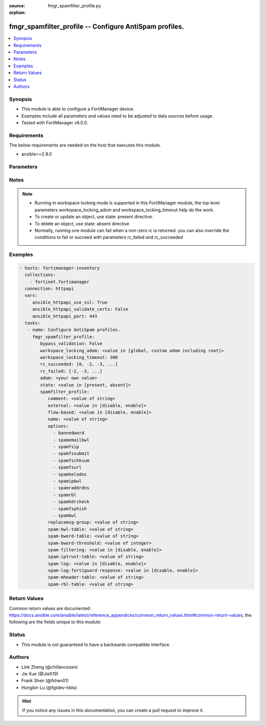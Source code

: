 :source: fmgr_spamfilter_profile.py

:orphan:

.. _fmgr_spamfilter_profile:

fmgr_spamfilter_profile -- Configure AntiSpam profiles.
+++++++++++++++++++++++++++++++++++++++++++++++++++++++

.. versionadded:: 2.10

.. contents::
   :local:
   :depth: 1


Synopsis
--------

- This module is able to configure a FortiManager device.
- Examples include all parameters and values need to be adjusted to data sources before usage.
- Tested with FortiManager v6.0.0.


Requirements
------------
The below requirements are needed on the host that executes this module.

- ansible>=2.9.0



Parameters
----------

.. raw:: html

 <ul>
 <li><span class="li-head">bypass_validation</span> - Only set to True when module schema diffs with FortiManager API structure, module continues to execute without validating parameters <span class="li-normal">type: bool</span> <span class="li-required">required: false</span> <span class="li-normal"> default: False</span> </li>
 <li><span class="li-head">workspace_locking_adom</span> - Acquire the workspace lock if FortiManager is running in workspace mode <span class="li-normal">type: str</span> <span class="li-required">required: false</span> <span class="li-normal"> choices: global, custom adom including root</span> </li>
 <li><span class="li-head">workspace_locking_timeout</span> - The maximum time in seconds to wait for other users to release workspace lock <span class="li-normal">type: integer</span> <span class="li-required">required: false</span>  <span class="li-normal">default: 300</span> </li>
 <li><span class="li-head">rc_succeeded</span> - The rc codes list with which the conditions to succeed will be overriden <span class="li-normal">type: list</span> <span class="li-required">required: false</span> </li>
 <li><span class="li-head">rc_failed</span> - The rc codes list with which the conditions to fail will be overriden <span class="li-normal">type: list</span> <span class="li-required">required: false</span> </li>
 <li><span class="li-head">state</span> - The directive to create, update or delete an object <span class="li-normal">type: str</span> <span class="li-required">required: true</span> <span class="li-normal"> choices: present, absent</span> </li>
 <li><span class="li-head">adom</span> - The parameter in requested url <span class="li-normal">type: str</span> <span class="li-required">required: true</span> </li>
 <li><span class="li-head">spamfilter_profile</span> - Configure AntiSpam profiles. <span class="li-normal">type: dict</span></li>
 <ul class="ul-self">
 <li><span class="li-head">comment</span> - Comment. <span class="li-normal">type: str</span> </li>
 <li><span class="li-head">external</span> - Enable/disable external Email inspection. <span class="li-normal">type: str</span>  <span class="li-normal">choices: [disable, enable]</span> </li>
 <li><span class="li-head">flow-based</span> - Enable/disable flow-based spam filtering. <span class="li-normal">type: str</span>  <span class="li-normal">choices: [disable, enable]</span> </li>
 <li><span class="li-head">name</span> - Profile name. <span class="li-normal">type: str</span> </li>
 <li><span class="li-head">options</span> - No description for the parameter <span class="li-normal">type: array</span> <span class="li-normal">choices: [bannedword, spamemailbwl, spamfsip, spamfssubmit, spamfschksum, spamfsurl, spamhelodns, spamipbwl, spamraddrdns, spamrbl, spamhdrcheck, spamfsphish, spambwl]</span> </li>
 <li><span class="li-head">replacemsg-group</span> - Replacement message group. <span class="li-normal">type: str</span> </li>
 <li><span class="li-head">spam-bwl-table</span> - Anti-spam black/white list table ID. <span class="li-normal">type: str</span> </li>
 <li><span class="li-head">spam-bword-table</span> - Anti-spam banned word table ID. <span class="li-normal">type: str</span> </li>
 <li><span class="li-head">spam-bword-threshold</span> - Spam banned word threshold. <span class="li-normal">type: int</span> </li>
 <li><span class="li-head">spam-filtering</span> - Enable/disable spam filtering. <span class="li-normal">type: str</span>  <span class="li-normal">choices: [disable, enable]</span> </li>
 <li><span class="li-head">spam-iptrust-table</span> - Anti-spam IP trust table ID. <span class="li-normal">type: str</span> </li>
 <li><span class="li-head">spam-log</span> - Enable/disable spam logging for email filtering. <span class="li-normal">type: str</span>  <span class="li-normal">choices: [disable, enable]</span> </li>
 <li><span class="li-head">spam-log-fortiguard-response</span> - Enable/disable logging FortiGuard spam response. <span class="li-normal">type: str</span>  <span class="li-normal">choices: [disable, enable]</span> </li>
 <li><span class="li-head">spam-mheader-table</span> - Anti-spam MIME header table ID. <span class="li-normal">type: str</span> </li>
 <li><span class="li-head">spam-rbl-table</span> - Anti-spam DNSBL table ID. <span class="li-normal">type: str</span> </li>
 </ul>
 </ul>






Notes
-----
.. note::

   - Running in workspace locking mode is supported in this FortiManager module, the top level parameters workspace_locking_adom and workspace_locking_timeout help do the work.

   - To create or update an object, use state: present directive.

   - To delete an object, use state: absent directive

   - Normally, running one module can fail when a non-zero rc is returned. you can also override the conditions to fail or succeed with parameters rc_failed and rc_succeeded

Examples
--------

.. code-block:: yaml+jinja

 - hosts: fortimanager-inventory
   collections:
     - fortinet.fortimanager
   connection: httpapi
   vars:
      ansible_httpapi_use_ssl: True
      ansible_httpapi_validate_certs: False
      ansible_httpapi_port: 443
   tasks:
    - name: Configure AntiSpam profiles.
      fmgr_spamfilter_profile:
         bypass_validation: False
         workspace_locking_adom: <value in [global, custom adom including root]>
         workspace_locking_timeout: 300
         rc_succeeded: [0, -2, -3, ...]
         rc_failed: [-2, -3, ...]
         adom: <your own value>
         state: <value in [present, absent]>
         spamfilter_profile:
            comment: <value of string>
            external: <value in [disable, enable]>
            flow-based: <value in [disable, enable]>
            name: <value of string>
            options:
              - bannedword
              - spamemailbwl
              - spamfsip
              - spamfssubmit
              - spamfschksum
              - spamfsurl
              - spamhelodns
              - spamipbwl
              - spamraddrdns
              - spamrbl
              - spamhdrcheck
              - spamfsphish
              - spambwl
            replacemsg-group: <value of string>
            spam-bwl-table: <value of string>
            spam-bword-table: <value of string>
            spam-bword-threshold: <value of integer>
            spam-filtering: <value in [disable, enable]>
            spam-iptrust-table: <value of string>
            spam-log: <value in [disable, enable]>
            spam-log-fortiguard-response: <value in [disable, enable]>
            spam-mheader-table: <value of string>
            spam-rbl-table: <value of string>



Return Values
-------------


Common return values are documented: https://docs.ansible.com/ansible/latest/reference_appendices/common_return_values.html#common-return-values, the following are the fields unique to this module:


.. raw:: html

 <ul>
 <li> <span class="li-return">request_url</span> - The full url requested <span class="li-normal">returned: always</span> <span class="li-normal">type: str</span> <span class="li-normal">sample: /sys/login/user</span></li>
 <li> <span class="li-return">response_code</span> - The status of api request <span class="li-normal">returned: always</span> <span class="li-normal">type: int</span> <span class="li-normal">sample: 0</span></li>
 <li> <span class="li-return">response_message</span> - The descriptive message of the api response <span class="li-normal">returned: always</span> <span class="li-normal">type: str</span> <span class="li-normal">sample: OK</li>
 <li> <span class="li-return">response_data</span> - The data body of the api response <span class="li-normal">returned: optional</span> <span class="li-normal">type: list or dict</span></li>
 </ul>





Status
------

- This module is not guaranteed to have a backwards compatible interface.


Authors
-------

- Link Zheng (@chillancezen)
- Jie Xue (@JieX19)
- Frank Shen (@fshen01)
- Hongbin Lu (@fgtdev-hblu)


.. hint::

    If you notice any issues in this documentation, you can create a pull request to improve it.



